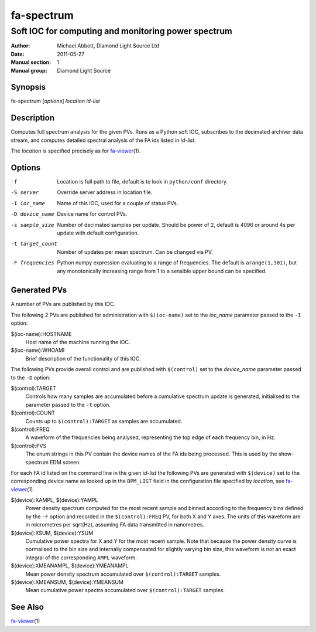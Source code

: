 ===========
fa-spectrum
===========

.. Written in reStructuredText
.. default-role:: literal

----------------------------------------------------
Soft IOC for computing and monitoring power spectrum
----------------------------------------------------

:Author:            Michael Abbott, Diamond Light Source Ltd
:Date:              2011-05-27
:Manual section:    1
:Manual group:      Diamond Light Source

Synopsis
========
fa-spectrum [*options*] *location* *id-list*

Description
===========
Computes full spectrum analysis for the given PVs.  Runs as a Python soft IOC,
subscribes to the decimated archiver data stream, and computes detailed spectral
analysis of the FA ids listed in *id-list*.

The *location* is specified precisely as for fa-viewer_\(1).

Options
=======
-f
    Location is full path to file, default is to look in `python/conf`
    directory.

-S server
    Override server address in location file.

-I ioc_name
    Name of this IOC, used for a couple of status PVs.

-D device_name
    Device name for control PVs.

-s sample_size
    Number of decimated samples per update.  Should be power of 2, default is
    4096 or around 4s per update with default configuration.

-t target_count
    Number of updates per mean spectrum.  Can be changed via PV.

-F frequencies
    Python numpy expression evaluating to a range of frequencies.  The default
    is `arange(1,301)`, but any monotonically increasing range from 1 to a
    sensible upper bound can be specified.

Generated PVs
=============
A number of PVs are published by this IOC.

The following 2 PVs are published for administration with `$(ioc-name)` set to
the *ioc_name* parameter passed to the `-I` option:

$(ioc-name):HOSTNAME
    Host name of the machine running the IOC.

$(ioc-name):WHOAMI
    Brief description of the functionality of this IOC.

The following PVs provide overall control and are published with `$(control)`
set to the *device_name* parameter passed to the `-D` option:

$(control):TARGET
    Controls how many samples are accumulated before a cumulative spectrum
    update is generated, initialised to the parameter passed to the `-t` option.

$(control):COUNT
    Counts up to `$(control):TARGET` as samples are accumulated.

$(control):FREQ
    A waveform of the frequencies being analysed, representing the top edge of
    each frequency bin, in Hz.

$(control):PVS
    The enum strings in this PV contain the device names of the FA ids being
    processed.  This is used by the show-spectrum EDM screen.

For each FA id listed on the command line in the given *id-list* the following
PVs are generated with `$(device)` set to the corresponding device name as
looked up in the `BPM_LIST` field in the configuration file specified by
*location*, see fa-viewer_\(1).

$(device):XAMPL, $(device):YAMPL
    Power density spectrum computed for the most recent sample and binned
    according to the frequency bins defined by the `-F` option and recorded in
    the `$(control):FREQ` PV, for both X and Y axes.  The units of this waveform
    are in micrometres per sqrt(Hz), assuming FA data transmitted in nanometres.

$(device):XSUM, $(device):YSUM
    Cumulative power spectra for X and Y for the most recent sample.  Note that
    because the power density curve is normalised to the bin size and internally
    compensated for slightly varying bin size, this waveform is not an exact
    integral of the corresponding `AMPL` waveform.

$(device):XMEANAMPL, $(device):YMEANAMPL
    Mean power density spectrum accumulated over `$(control):TARGET` samples.

$(device):XMEANSUM, $(device):YMEANSUM
    Mean cumulative power spectra accumulated over `$(control):TARGET` samples.


See Also
========
fa-viewer_\(1)

.. _fa-viewer: fa-viewer.html
